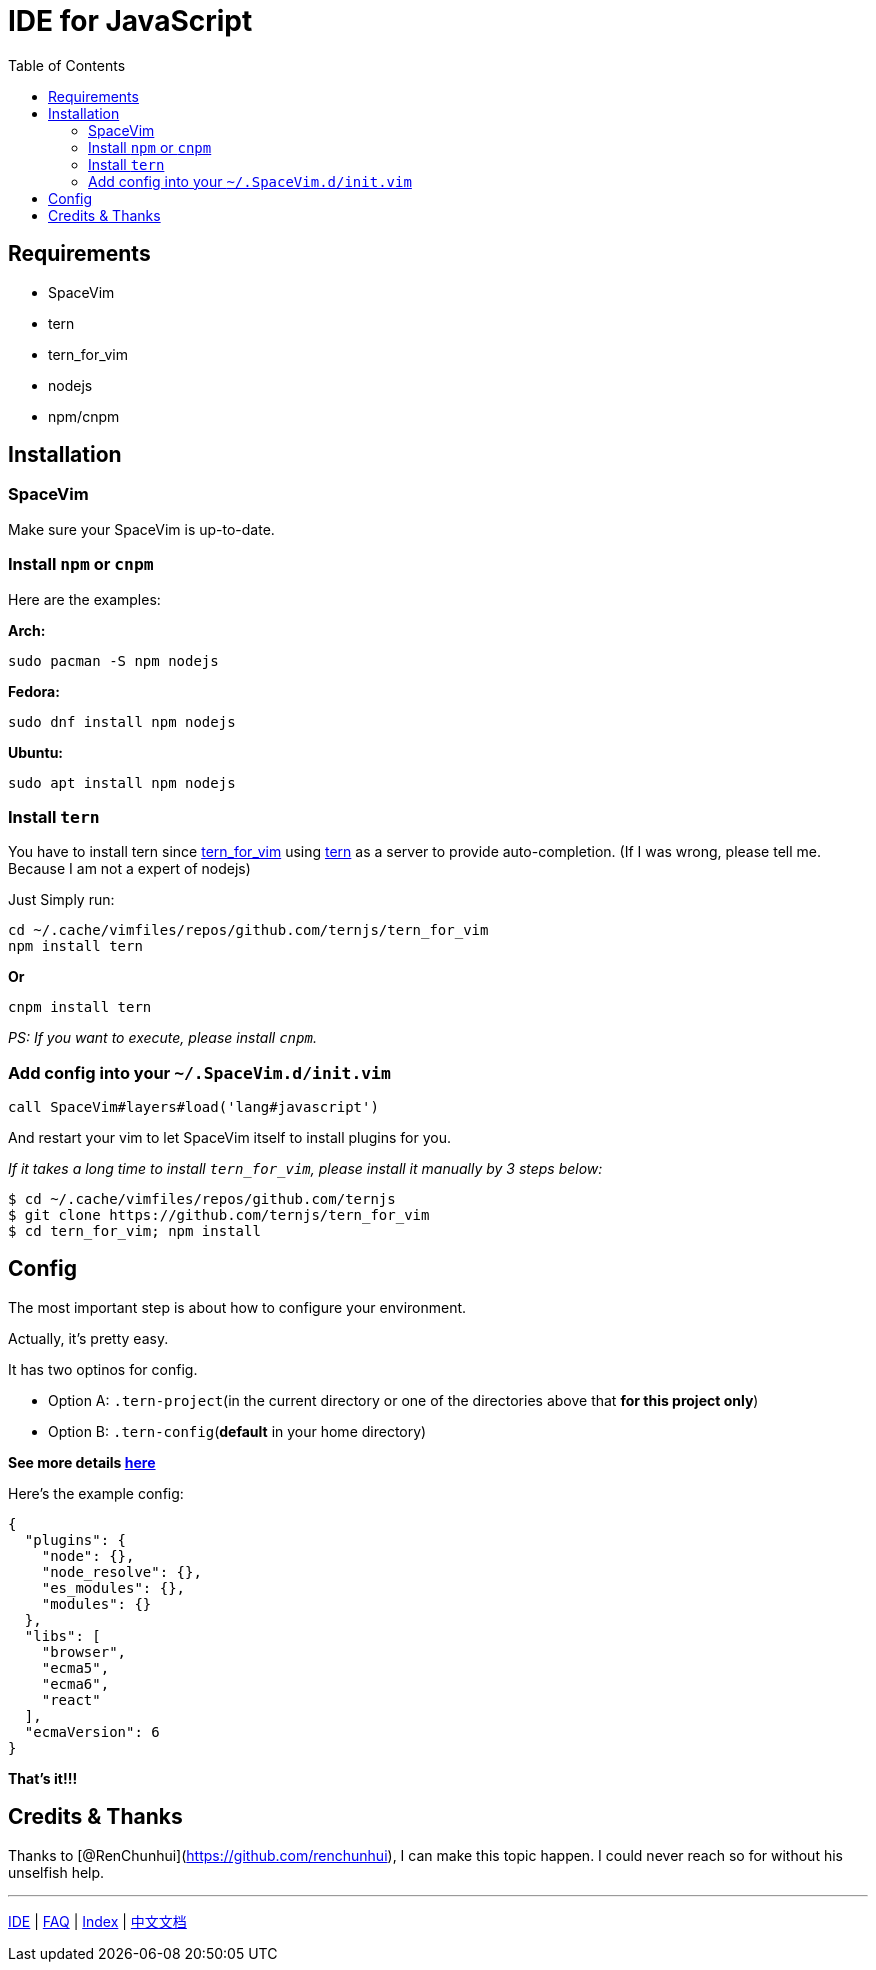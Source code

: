 = IDE for JavaScript
:toc:
:toclevels: 3

== Requirements

* SpaceVim
* tern
* tern_for_vim
* nodejs
* npm/cnpm

== Installation

=== SpaceVim

Make sure your SpaceVim is up-to-date.

=== Install `npm` or `cnpm`

Here are the examples:

*Arch:*

[source,bash]
----
sudo pacman -S npm nodejs
----

*Fedora:*

[source,bash]
----
sudo dnf install npm nodejs
----

*Ubuntu:*

[source,bash]
----
sudo apt install npm nodejs
----

=== Install `tern`

You have to install tern since https://github.com/ternjs/tern_for_vim[tern_for_vim] using http://ternjs.net/[tern] as a server to provide auto-completion. (If I was wrong, please tell me. Because I am not a expert of nodejs)

Just Simply run:

[source,bash]
----
cd ~/.cache/vimfiles/repos/github.com/ternjs/tern_for_vim 
npm install tern
----

*Or*

[source,bash]
----
cnpm install tern
----

_PS: If you want to execute, please install `cnpm`._

=== Add config into your `~/.SpaceVim.d/init.vim`

[source,viml]
----
call SpaceVim#layers#load('lang#javascript')
----

And restart your vim to let SpaceVim itself to install plugins for you.

_If it takes a long time to install `tern_for_vim`, please install it manually by 3 steps below:_

[source,bash]
----
$ cd ~/.cache/vimfiles/repos/github.com/ternjs
$ git clone https://github.com/ternjs/tern_for_vim
$ cd tern_for_vim; npm install
----

== Config

The most important step is about how to configure your environment.

Actually, it’s pretty easy.

It has two optinos for config.

* Option A: `.tern-project`(in the current directory or one of the directories above that *for this project only*)
* Option B: `.tern-config`(*default* in your home directory)

*See more details http://ternjs.net/doc/manual.html#server[here]*

Here’s the example config:

[source,json]
----
{
  "plugins": {
    "node": {},
    "node_resolve": {},
    "es_modules": {},
    "modules": {}
  },
  "libs": [
    "browser",
    "ecma5",
    "ecma6",
    "react"
  ],
  "ecmaVersion": 6
}
----

*That’s it!!!*

== Credits & Thanks

Thanks to [@RenChunhui](https://github.com/renchunhui), I can make this topic happen. I could never reach so for without his unselfish help.

'''''

link:../IDE[IDE] | 
link:../FAQ.md#faq[FAQ] | 
link:../README.md#table-of-contents[Index] | 
link:../../README_zh_CN.md#hack-spacevim[中文文档]